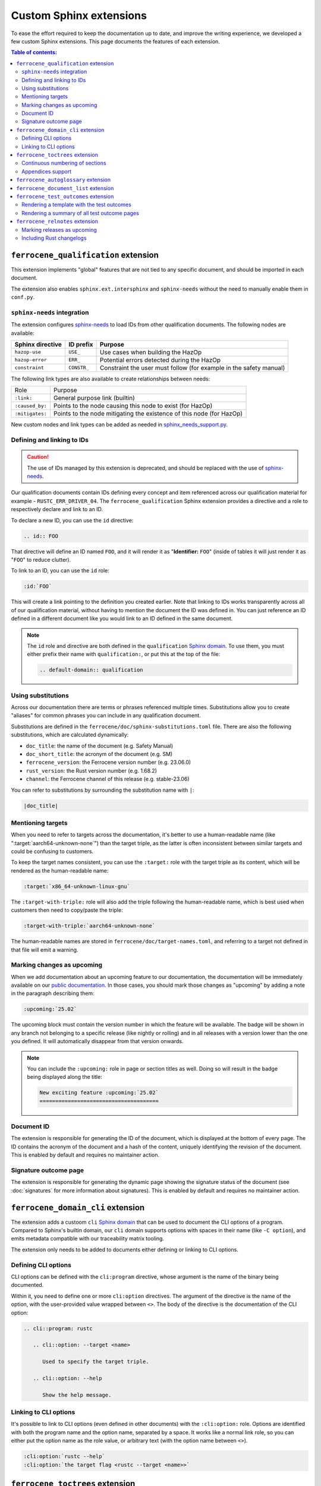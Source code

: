 .. SPDX-License-Identifier: MIT OR Apache-2.0
   SPDX-FileCopyrightText: The Ferrocene Developers

Custom Sphinx extensions
========================

To ease the effort required to keep the documentation up to date, and improve
the writing experience, we developed a few custom Sphinx extensions. This page
documents the features of each extension.

.. contents:: Table of contents:
   :local:
   :backlinks: none

``ferrocene_qualification`` extension
-------------------------------------

This extension implements "global" features that are not tied to any specific
document, and should be imported in each document.

The extension also enables ``sphinx.ext.intersphinx`` and ``sphinx-needs``
without the need to manually enable them in ``conf.py``.

``sphinx-needs`` integration
~~~~~~~~~~~~~~~~~~~~~~~~~~~~

The extension configures `sphinx-needs`_ to load IDs from other qualification
documents. The following nodes are available:

.. list-table::
   :header-rows: 1

   * - Sphinx directive
     - ID prefix
     - Purpose

   * - ``hazop-use``
     - ``USE_``
     - Use cases when building the HazOp

   * - ``hazop-error``
     - ``ERR_``
     - Potential errors detected during the HazOp

   * - ``constraint``
     - ``CONSTR_``
     - Constraint the user must follow (for example in the safety manual)

The following link types are also available to create relationships between
needs:

.. list-table::

   * - Role
     - Purpose

   * - ``:link:``
     - General purpose link (builtin)

   * - ``:caused_by:``
     - Points to the node causing this node to exist (for HazOp)

   * - ``:mitigates:``
     - Points to the node mitigating the existence of this node (for HazOp)

New custom nodes and link types can be added as needed in
`sphinx_needs_support.py`_.

Defining and linking to IDs
~~~~~~~~~~~~~~~~~~~~~~~~~~~

.. caution::

   The use of IDs managed by this extension is deprecated, and should be
   replaced with the use of `sphinx-needs`_.

Our qualification documents contain IDs defining every concept and item
referenced across our qualification material for example - ``RUSTC_ERR_DRIVER_04``.
The ``ferrocene_qualification`` Sphinx extension provides a directive and a role
to respectively declare and link to an ID.

To declare a new ID, you can use the ``id`` directive:

.. code-block:: text

   .. id:: FOO

That directive will define an ID named ``FOO``, and it will render it as
"**Identifier:** ``FOO``" (inside of tables it will just render it as "``FOO``"
to reduce clutter).

To link to an ID, you can use the ``id`` role:

.. code-block:: text

   :id:`FOO`

This will create a link pointing to the definition you created earlier.
Note that linking to IDs works transparently across all of our qualification
material, without having to mention the document the ID was defined in. You can
just reference an ID defined in a different document like you would link to an
ID defined in the same document.

.. note::

   The ``id`` role and directive are both defined in the ``qualification``
   `Sphinx domain`_. To use them, you must either prefix their name with
   ``qualification:``, or put this at the top of the file:

   .. code-block:: rst

      .. default-domain:: qualification

Using substitutions
~~~~~~~~~~~~~~~~~~~

Across our documentation there are terms or phrases referenced multiple times.
Substitutions allow you to create "aliases" for common phrases you can include
in any qualification document.

Substitutions are defined in the ``ferrocene/doc/sphinx-substitutions.toml``
file. There are also the following substitutions, which are calculated
dynamically:

* ``doc_title``: the name of the document (e.g. Safety Manual)

* ``doc_short_title``: the acronym of the document (e.g. SM)

* ``ferrocene_version``: the Ferrocene version number (e.g. 23.06.0)

* ``rust_version``: the Rust version number (e.g. 1.68.2)

* ``channel``: the Ferrocene channel of this release (e.g. stable-23.06)

You can refer to substitutions by surrounding the substitution name with ``|``:

.. code-block:: text

   |doc_title|

Mentioning targets
~~~~~~~~~~~~~~~~~~

When you need to refer to targets across the documentation, it's better to use
a human-readable name (like ":target:`aarch64-unknown-none`") than the target
triple, as the latter is often inconsistent between similar targets and could
be confusing to customers.

To keep the target names consistent, you can use the ``:target:`` role with the
target triple as its content, which will be rendered as the human-readable
name:

.. code-block:: rst

   :target:`x86_64-unknown-linux-gnu`

The ``:target-with-triple:`` role will also add the triple following the
human-readable name, which is best used when customers then need to copy/paste
the triple:

.. code-block:: rst

   :target-with-triple:`aarch64-unknown-none`

The human-readable names are stored in ``ferrocene/doc/target-names.toml``, and
referring to a target not defined in that file will emit a warning.

Marking changes as upcoming
~~~~~~~~~~~~~~~~~~~~~~~~~~~

When we add documentation about an upcoming feature to our documentation, the
documentation will be immediately available on our `public documentation
<https://public-docs.ferrocene.dev>`_. In those cases, you should mark those
changes as "upcoming" by adding a note in the paragraph describing them:

.. code-block:: rst

   :upcoming:`25.02`

The upcoming block must contain the version number in which the feature will be
available. The badge will be shown in any branch not belonging to a specific
release (like nightly or rolling) and in all releases with a version lower than
the one you defined. It will automatically disappear from that version onwards.

.. note::

   You can include the ``:upcoming:`` role in page or section titles as well.
   Doing so will result in the badge being displayed along the title:

   .. code-block:: rst

      New exciting feature :upcoming:`25.02`
      ======================================

.. _document-id:

Document ID
~~~~~~~~~~~

The extension is responsible for generating the ID of the document, which is
displayed at the bottom of every page. The ID contains the acronym of the
document and a hash of the content, uniquely identifying the revision of the
document. This is enabled by default and requires no maintainer action.

Signature outcome page
~~~~~~~~~~~~~~~~~~~~~~

The extension is responsible for generating the dynamic page showing the
signature status of the document (see :doc:`signatures` for more information
about signatures). This is enabled by default and requires no maintainer
action.

``ferrocene_domain_cli`` extension
----------------------------------

The extension adds a custoom ``cli`` `Sphinx domain`_ that can be used to
document the CLI options of a program. Compared to Sphinx's builtin domain, our
``cli`` domain supports options with spaces in their name (like ``-C option``),
and emits metadata compatible with our traceability matrix tooling.

The extension only needs to be added to documents either defining or linking to
CLI options.

Defining CLI options
~~~~~~~~~~~~~~~~~~~~

CLI options can be defined with the ``cli:program`` directive, whose argument
is the name of the binary being documented.

Within it, you need to define one or more ``cli:option`` directives. The
argument of the directive is the name of the option, with the user-provided
value wrapped between ``<>``. The body of the directive is the documentation of
the CLI option:

.. code-block:: rst

   .. cli::program: rustc

      .. cli::option: --target <name>

         Used to specify the target triple.

      .. cli::option: --help

         Show the help message.

Linking to CLI options
~~~~~~~~~~~~~~~~~~~~~~

It's possible to link to CLI options (even defined in other documents) with the
``:cli:option:`` role. Options are identified with both the program name and
the option name, separated by a space. It works like a normal link role, so you
can either put the option name as the role value, or arbitrary text (with the
option name between ``<>``).

.. code-block:: rst

   :cli:option:`rustc --help`
   :cli:option:`the target flag <rustc --target <name>>`

``ferrocene_toctrees`` extension
--------------------------------

This extension tweaks Sphinx's table of contents support to better suit our
style of documents. It must be enabled in all of our documents.

Continuous numbering of sections
~~~~~~~~~~~~~~~~~~~~~~~~~~~~~~~~

By default Sphinx numbers pages within a ``toctree`` directive without
considering other directives. This means adding multiple ``toctree``\ s (for
example to group some pages together) would reset the numbering, potentially
having multiple pages numbered "1".

The extension patches Sphinx to fix this, and ensure that the page numbers
constantly increase even when multiple ``toctree`` directives are present.

Appendices support
~~~~~~~~~~~~~~~~~~

The extension adds a new ``appendices`` directive, with the same syntax and
functionality as the ``toctree`` directive. The only difference is that pages
are numbered with letters rather than digits.

``ferrocene_autoglossary`` extension
------------------------------------

This extension eases the maintenance of the glossary, and should be enabled for
each document containing a glossary. It serves two purposes:

* Prunes from ``glossary`` directives all items that are not mentioned anywhere
  in the current document. This allows sharing the same glossary file across
  documents without adding extra content to documents not referring to some
  terms.

* Automatically adds links to terms defined in ``glossary`` directives across
  the document, without the need to manually use the builtin ``:term:`` role.

``ferrocene_document_list`` extension
-------------------------------------

This extension is specific to the :doc:`document-list:index` document. It
provides the ``document-id`` role, which injects the
:ref:`document-id` of the requested document:

.. code-block:: rst

   The ID of the qualification plan is :document-id:`qualification-plan`.

``ferrocene_test_outcomes`` extension
-------------------------------------

This extension is specific to the :doc:`qualification-report:index`.

Rendering a template with the test outcomes
~~~~~~~~~~~~~~~~~~~~~~~~~~~~~~~~~~~~~~~~~~~

The ``render-outcomes-template`` directive allows rendering a `Jinja`_ template
with the :ref:`test outcomes <test-outcomes>` of a tested target. The
directive accepts a single argument, the path to the template to render. It
also accepts multiple options:

* ``host`` (required): the target triple of the host platform
* ``target`` (required): the target triple of the compilation target
* ``bare_metal_test_target`` (optional): the target triple of the special
  target used for bare metal testing; it should be omitted if no special target
  was used
* ``remote_testing`` (optional): whether the tests were executed on CI or on a
  remote machine/emulator; its presence without a value means ``true``, while
  its absence means ``false``

.. code-block:: rst

   .. render-outcomes-template:: templates/tests.jinja2
      :host: x86_64-unknown-linux-gnu
      :target: x86_64-unknown-linux-gnu

   .. render-outcomes-template:: templates/tests.jinja2
      :host: x86_64-unknown-linux-gnu
      :target: aarch64-unknown-none
      :bare_metal_test_target: aarch64-unknown-ferrocenecoretest
      :remote_testing:

Rendering a summary of all test outcome pages
~~~~~~~~~~~~~~~~~~~~~~~~~~~~~~~~~~~~~~~~~~~~~

The ``render-summary`` directive renders a table with all
``render-outcomes-template`` invocations present in the rest of the document.
It accepts no arguments nor options.

``ferrocene_relnotes`` extension
--------------------------------

This extension is specific to the :doc:`release-notes:index`.

Marking releases as upcoming
~~~~~~~~~~~~~~~~~~~~~~~~~~~~

The extension allows marking a page as upcoming by adding
``:upcoming-release:`` *before* any content of the page (except for comments).
This adds an "upcoming" badge next to the title, and a caution message just
below the title.

Including Rust changelogs
~~~~~~~~~~~~~~~~~~~~~~~~~

It is possible to inject the Rust changelog for a range of versions with the
``rust-changelog`` directive. The directive requires the ``:from:`` and
``:to:`` options to define the (inclusive) range of releases to include:

.. code-block:: rst

   .. rust-changelog::
      :from: 1.68.2
      :to: 1.76.0

.. _Sphinx domain: https://www.sphinx-doc.org/en/master/usage/domains/index.html
.. _sphinx-needs: https://sphinx-needs.readthedocs.io/en/latest/
.. _sphinx_needs_support.py: https://github.com/ferrocene/ferrocene/blob/main/ferrocene/doc/sphinx-shared-resources/exts/ferrocene_qualification/sphinx_needs_support.py
.. _Jinja: https://palletsprojects.com/p/jinja/
